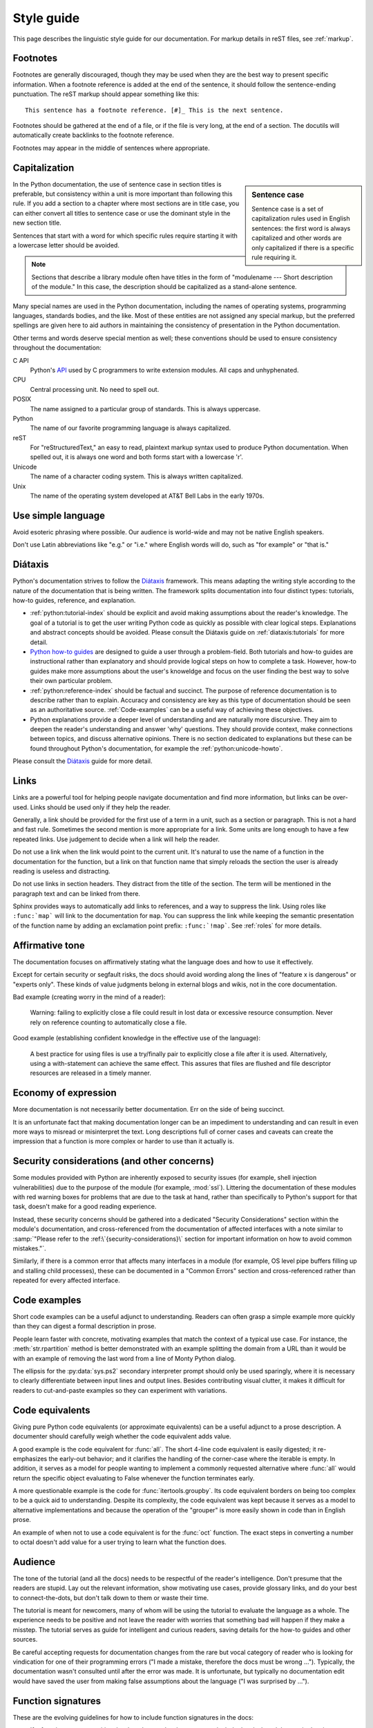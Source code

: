 .. _style-guide:

===========
Style guide
===========

.. highlight:: rest

This page describes the linguistic style guide for our documentation.
For markup details in reST files, see :ref:`markup`.


Footnotes
=========

Footnotes are generally discouraged, though they may be used when they are the
best way to present specific information. When a footnote reference is added at
the end of the sentence, it should follow the sentence-ending punctuation. The
reST markup should appear something like this::

    This sentence has a footnote reference. [#]_ This is the next sentence.

Footnotes should be gathered at the end of a file, or if the file is very long,
at the end of a section. The docutils will automatically create backlinks to
the footnote reference.

Footnotes may appear in the middle of sentences where appropriate.

Capitalization
==============

.. sidebar:: Sentence case

   Sentence case is a set of capitalization rules used in English
   sentences: the first word is always capitalized and other words are
   only capitalized if there is a specific rule requiring it.

In the Python documentation, the use of sentence case in section titles is
preferable, but consistency within a unit is more important than
following this rule.  If you add a section to a chapter where most
sections are in title case, you can either convert all titles to
sentence case or use the dominant style in the new section title.

Sentences that start with a word for which specific rules require
starting it with a lowercase letter should be avoided.

.. note::

   Sections that describe a library module often have titles in the
   form of "modulename --- Short description of the module."  In this
   case, the description should be capitalized as a stand-alone
   sentence.

Many special names are used in the Python documentation, including the names of
operating systems, programming languages, standards bodies, and the like. Most
of these entities are not assigned any special markup, but the preferred
spellings are given here to aid authors in maintaining the consistency of
presentation in the Python documentation.

Other terms and words deserve special mention as well; these conventions should
be used to ensure consistency throughout the documentation:

C API
  Python's `API <https://docs.python.org/3/c-api/>`_ used by C programmers
  to write extension modules. All caps and unhyphenated.

CPU
   Central processing unit. No need to spell out.

POSIX
   The name assigned to a particular group of standards. This is always
   uppercase.

Python
   The name of our favorite programming language is always capitalized.

reST
   For "reStructuredText," an easy to read, plaintext markup syntax
   used to produce Python documentation.  When spelled out, it is
   always one word and both forms start with a lowercase 'r'.

Unicode
   The name of a character coding system. This is always written
   capitalized.

Unix
   The name of the operating system developed at AT&T Bell Labs in the early
   1970s.


Use simple language
===================

Avoid esoteric phrasing where possible.  Our audience is world-wide and may not
be native English speakers.

Don't use Latin abbreviations like "e.g." or "i.e." where English words will do,
such as "for example" or "that is."


.. index:: diataxis

Diátaxis
========

Python's documentation strives to follow the `Diátaxis <https://diataxis.fr/>`_
framework. This means adapting the writing style according to the nature of
the documentation that is being written. The framework splits
documentation into four distinct types: tutorials, how-to guides, reference, and
explanation.

* :ref:`python:tutorial-index` should
  be explicit and avoid making assumptions about the
  reader's knowledge. The goal of a tutorial is to get the user writing
  Python code as quickly as possible with clear logical steps. Explanations
  and abstract concepts should be avoided. Please consult the Diátaxis guide on
  :ref:`diataxis:tutorials` for more detail.

* `Python how-to guides <https://docs.python.org/3/howto/index.html>`_ are
  designed to guide a user through a problem-field.
  Both tutorials and how-to guides are instructional rather than explanatory
  and should provide logical steps on how to complete a task. However,
  how-to guides make more assumptions about the user's knoweldge and
  focus on the user finding the best way to solve their own
  particular problem.

* :ref:`python:reference-index` should
  be factual and succinct. The purpose of reference documentation is
  to describe rather than to explain. Accuracy and consistency are key as
  this type of documentation should be seen as an authoritative source.
  :ref:`Code-examples` can be a useful way of achieving these
  objectives.

* Python explanations provide
  a deeper level of understanding and are naturally more discursive. They aim
  to deepen the reader's understanding and answer 'why' questions. They should
  provide context, make connections between topics, and discuss alternative
  opinions. There is no section dedicated to explanations but these can be
  found throughout Python's documentation, for example the
  :ref:`python:unicode-howto`.

Please consult the `Diátaxis <https://diataxis.fr/>`_ guide for more
detail.

Links
=====

Links are a powerful tool for helping people navigate documentation and find
more information, but links can be over-used.  Links should be used only if
they help the reader.

Generally, a link should be provided for the first use of a term in a unit,
such as a section or paragraph. This is not a hard and fast rule.  Sometimes
the second mention is more appropriate for a link.  Some units are long enough
to have a few repeated links.  Use judgement to decide when a link will help
the reader.

Do not use a link when the link would point to the current unit.  It's natural
to use the name of a function in the documentation for the function, but a link
on that function name that simply reloads the section the user is already
reading is useless and distracting.

Do not use links in section headers.  They distract from the title of the
section.  The term will be mentioned in the paragraph text and can be linked
from there.

Sphinx provides ways to automatically add links to references, and a way to
suppress the link.  Using roles like ``:func:`map``` will link to the
documentation for ``map``.  You can suppress the link while keeping the
semantic presentation of the function name by adding an exclamation point
prefix: ``:func:`!map```.  See :ref:`roles` for more details.

Affirmative tone
================

The documentation focuses on affirmatively stating what the language does and
how to use it effectively.

Except for certain security or segfault risks, the docs should avoid
wording along the lines of "feature x is dangerous" or "experts only".  These
kinds of value judgments belong in external blogs and wikis, not in the core
documentation.

Bad example (creating worry in the mind of a reader):

    Warning: failing to explicitly close a file could result in lost data or
    excessive resource consumption.  Never rely on reference counting to
    automatically close a file.

Good example (establishing confident knowledge in the effective use of the
language):

    A best practice for using files is use a try/finally pair to explicitly
    close a file after it is used.  Alternatively, using a with-statement can
    achieve the same effect.  This assures that files are flushed and file
    descriptor resources are released in a timely manner.

Economy of expression
=====================

More documentation is not necessarily better documentation.  Err on the side
of being succinct.

It is an unfortunate fact that making documentation longer can be an impediment
to understanding and can result in even more ways to misread or misinterpret the
text.  Long descriptions full of corner cases and caveats can create the
impression that a function is more complex or harder to use than it actually is.

Security considerations (and other concerns)
============================================

Some modules provided with Python are inherently exposed to security issues
(for example, shell injection vulnerabilities) due to the purpose of the module
(for example, :mod:`ssl`).  Littering the documentation of these modules with red
warning boxes for problems that are due to the task at hand, rather than
specifically to Python's support for that task, doesn't make for a good
reading experience.

Instead, these security concerns should be gathered into a dedicated
"Security Considerations" section within the module's documentation, and
cross-referenced from the documentation of affected interfaces with a note
similar to :samp:`"Please refer to the :ref:\`{security-considerations}\`
section for important information on how to avoid common mistakes."`.

Similarly, if there is a common error that affects many interfaces in a
module (for example, OS level pipe buffers filling up and stalling child processes),
these can be documented in a "Common Errors" section and cross-referenced
rather than repeated for every affected interface.

.. _code-examples:

Code examples
=============

Short code examples can be a useful adjunct to understanding.  Readers can often
grasp a simple example more quickly than they can digest a formal description in
prose.

People learn faster with concrete, motivating examples that match the context of
a typical use case.  For instance, the :meth:`str.rpartition` method is better
demonstrated with an example splitting the domain from a URL than it would be
with an example of removing the last word from a line of Monty Python dialog.

The ellipsis for the :py:data:`sys.ps2` secondary interpreter prompt should only
be used sparingly, where it is necessary to clearly differentiate between input
lines and output lines.  Besides contributing visual clutter, it makes it
difficult for readers to cut-and-paste examples so they can experiment with
variations.

Code equivalents
================

Giving pure Python code equivalents (or approximate equivalents) can be a useful
adjunct to a prose description.  A documenter should carefully weigh whether the
code equivalent adds value.

A good example is the code equivalent for :func:`all`.  The short 4-line code
equivalent is easily digested; it re-emphasizes the early-out behavior; and it
clarifies the handling of the corner-case where the iterable is empty.  In
addition, it serves as a model for people wanting to implement a commonly
requested alternative where :func:`all` would return the specific object
evaluating to False whenever the function terminates early.

A more questionable example is the code for :func:`itertools.groupby`.  Its code
equivalent borders on being too complex to be a quick aid to understanding.
Despite its complexity, the code equivalent was kept because it serves as a
model to alternative implementations and because the operation of the "grouper"
is more easily shown in code than in English prose.

An example of when not to use a code equivalent is for the :func:`oct` function.
The exact steps in converting a number to octal doesn't add value for a user
trying to learn what the function does.

Audience
========

The tone of the tutorial (and all the docs) needs to be respectful of the
reader's intelligence.  Don't presume that the readers are stupid.  Lay out the
relevant information, show motivating use cases, provide glossary links, and do
your best to connect-the-dots, but don't talk down to them or waste their time.

The tutorial is meant for newcomers, many of whom will be using the tutorial to
evaluate the language as a whole.  The experience needs to be positive and not
leave the reader with worries that something bad will happen if they make a
misstep.  The tutorial serves as guide for intelligent and curious readers,
saving details for the how-to guides and other sources.

Be careful accepting requests for documentation changes from the rare but vocal
category of reader who is looking for vindication for one of their programming
errors ("I made a mistake, therefore the docs must be wrong ...").  Typically,
the documentation wasn't consulted until after the error was made.  It is
unfortunate, but typically no documentation edit would have saved the user from
making false assumptions about the language ("I was surprised by ...").

Function signatures
===================

These are the evolving guidelines for how to include function signatures in the docs:

- If a function accepts positional-only or keyword-only arguments, include the
  slash and the star in the signature as appropriate::

   .. function:: some_function(pos1, pos2, /, pos_or_kwd, *, kwd1, kwd2):
